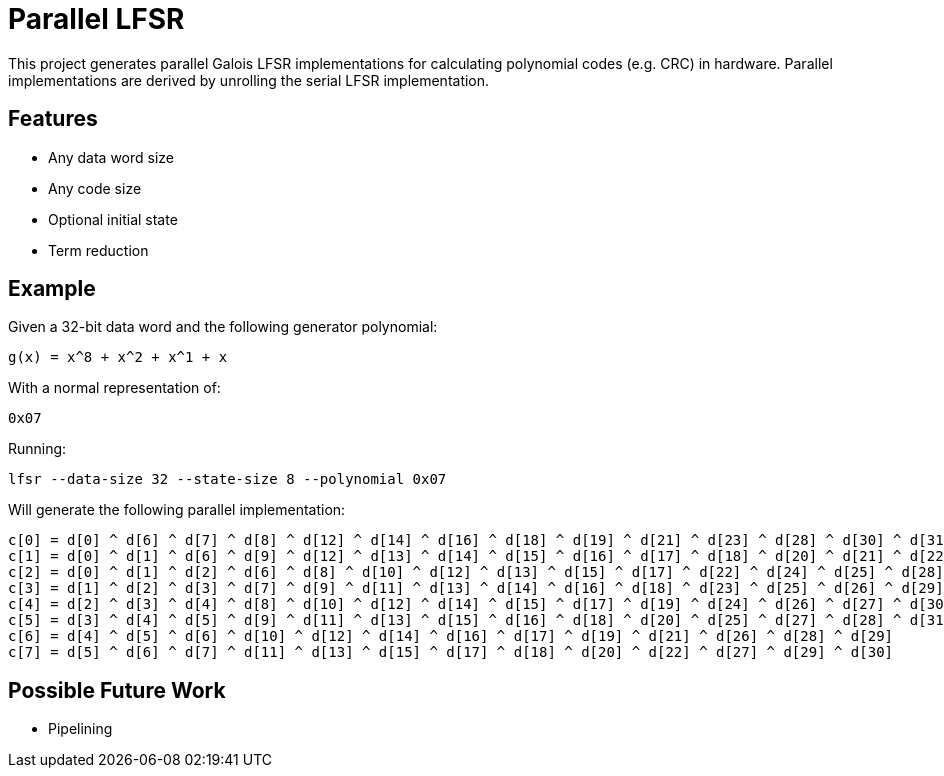# Parallel LFSR

This project generates parallel Galois LFSR implementations for calculating polynomial codes (e.g. CRC) in hardware.
Parallel implementations are derived by unrolling the serial LFSR implementation.

## Features

* Any data word size
* Any code size
* Optional initial state
* Term reduction

## Example

Given a 32-bit data word and the following generator polynomial:

[listing]
----
g(x) = x^8 + x^2 + x^1 + x
----

With a normal representation of:

[listing]
----
0x07
----

Running:

[source,sh]
----
lfsr --data-size 32 --state-size 8 --polynomial 0x07
----

Will generate the following parallel implementation:

[listing]
----
c[0] = d[0] ^ d[6] ^ d[7] ^ d[8] ^ d[12] ^ d[14] ^ d[16] ^ d[18] ^ d[19] ^ d[21] ^ d[23] ^ d[28] ^ d[30] ^ d[31]
c[1] = d[0] ^ d[1] ^ d[6] ^ d[9] ^ d[12] ^ d[13] ^ d[14] ^ d[15] ^ d[16] ^ d[17] ^ d[18] ^ d[20] ^ d[21] ^ d[22] ^ d[23] ^ d[24] ^ d[28] ^ d[29] ^ d[30]
c[2] = d[0] ^ d[1] ^ d[2] ^ d[6] ^ d[8] ^ d[10] ^ d[12] ^ d[13] ^ d[15] ^ d[17] ^ d[22] ^ d[24] ^ d[25] ^ d[28] ^ d[29]
c[3] = d[1] ^ d[2] ^ d[3] ^ d[7] ^ d[9] ^ d[11] ^ d[13] ^ d[14] ^ d[16] ^ d[18] ^ d[23] ^ d[25] ^ d[26] ^ d[29] ^ d[30]
c[4] = d[2] ^ d[3] ^ d[4] ^ d[8] ^ d[10] ^ d[12] ^ d[14] ^ d[15] ^ d[17] ^ d[19] ^ d[24] ^ d[26] ^ d[27] ^ d[30] ^ d[31]
c[5] = d[3] ^ d[4] ^ d[5] ^ d[9] ^ d[11] ^ d[13] ^ d[15] ^ d[16] ^ d[18] ^ d[20] ^ d[25] ^ d[27] ^ d[28] ^ d[31]
c[6] = d[4] ^ d[5] ^ d[6] ^ d[10] ^ d[12] ^ d[14] ^ d[16] ^ d[17] ^ d[19] ^ d[21] ^ d[26] ^ d[28] ^ d[29]
c[7] = d[5] ^ d[6] ^ d[7] ^ d[11] ^ d[13] ^ d[15] ^ d[17] ^ d[18] ^ d[20] ^ d[22] ^ d[27] ^ d[29] ^ d[30]
----

## Possible Future Work

* Pipelining
